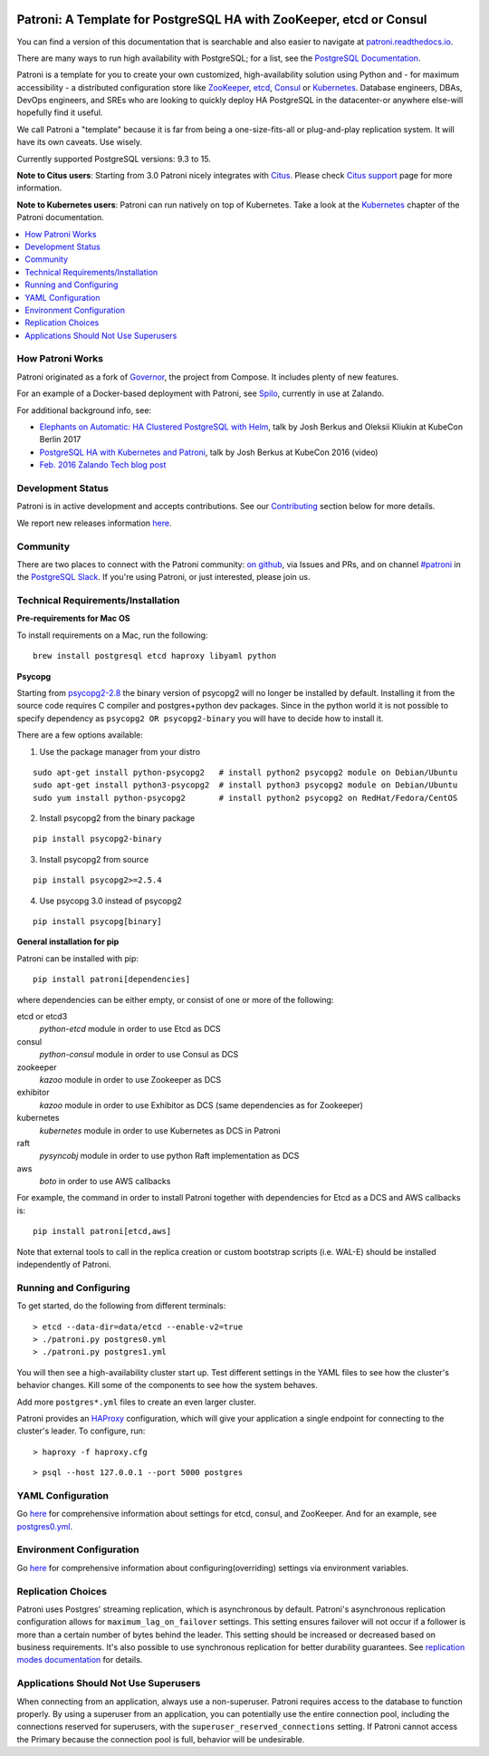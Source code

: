 |Tests Status| |Coverage Status|

Patroni: A Template for PostgreSQL HA with ZooKeeper, etcd or Consul
--------------------------------------------------------------------

You can find a version of this documentation that is searchable and also easier to navigate at `patroni.readthedocs.io <https://patroni.readthedocs.io>`__.


There are many ways to run high availability with PostgreSQL; for a list, see the `PostgreSQL Documentation <https://wiki.postgresql.org/wiki/Replication,_Clustering,_and_Connection_Pooling>`__.

Patroni is a template for you to create your own customized, high-availability solution using Python and - for maximum accessibility - a distributed configuration store like `ZooKeeper <https://zookeeper.apache.org/>`__, `etcd <https://github.com/coreos/etcd>`__, `Consul <https://github.com/hashicorp/consul>`__ or `Kubernetes <https://kubernetes.io>`__. Database engineers, DBAs, DevOps engineers, and SREs who are looking to quickly deploy HA PostgreSQL in the datacenter-or anywhere else-will hopefully find it useful.

We call Patroni a "template" because it is far from being a one-size-fits-all or plug-and-play replication system. It will have its own caveats. Use wisely.

Currently supported PostgreSQL versions: 9.3 to 15.

**Note to Citus users**: Starting from 3.0 Patroni nicely integrates with `Citus <https://www.citusdata.com>`__. Please check `Citus support <https://github.com/zalando/patroni/blob/master/docs/citus.rst>`__ page for more information.

**Note to Kubernetes users**: Patroni can run natively on top of Kubernetes. Take a look at the `Kubernetes <https://github.com/zalando/patroni/blob/master/docs/kubernetes.rst>`__ chapter of the Patroni documentation.

.. contents::
    :local:
    :depth: 1
    :backlinks: none

=================
How Patroni Works
=================

Patroni originated as a fork of `Governor <https://github.com/compose/governor>`__, the project from Compose. It includes plenty of new features.

For an example of a Docker-based deployment with Patroni, see `Spilo <https://github.com/zalando/spilo>`__, currently in use at Zalando.

For additional background info, see:

* `Elephants on Automatic: HA Clustered PostgreSQL with Helm <https://www.youtube.com/watch?v=CftcVhFMGSY>`_, talk by Josh Berkus and Oleksii Kliukin at KubeCon Berlin 2017
* `PostgreSQL HA with Kubernetes and Patroni <https://www.youtube.com/watch?v=iruaCgeG7qs>`__, talk by Josh Berkus at KubeCon 2016 (video)
* `Feb. 2016 Zalando Tech blog post <https://tech.zalando.de/blog/zalandos-patroni-a-template-for-high-availability-postgresql/>`__

==================
Development Status
==================

Patroni is in active development and accepts contributions. See our `Contributing <https://github.com/zalando/patroni/blob/master/docs/CONTRIBUTING.rst>`__ section below for more details.

We report new releases information `here <https://github.com/zalando/patroni/releases>`__.

=========
Community
=========

There are two places to connect with the Patroni community: `on github <https://github.com/zalando/patroni>`__, via Issues and PRs, and on channel `#patroni <https://postgresteam.slack.com/archives/C9XPYG92A>`__ in the `PostgreSQL Slack <https://postgresteam.slack.com/>`__.  If you're using Patroni, or just interested, please join us.

===================================
Technical Requirements/Installation
===================================

**Pre-requirements for Mac OS**

To install requirements on a Mac, run the following:

::

    brew install postgresql etcd haproxy libyaml python

**Psycopg**

Starting from `psycopg2-2.8 <http://initd.org/psycopg/articles/2019/04/04/psycopg-28-released/>`__ the binary version of psycopg2 will no longer be installed by default. Installing it from the source code requires C compiler and postgres+python dev packages.
Since in the python world it is not possible to specify dependency as ``psycopg2 OR psycopg2-binary`` you will have to decide how to install it.

There are a few options available:

1. Use the package manager from your distro

::

    sudo apt-get install python-psycopg2   # install python2 psycopg2 module on Debian/Ubuntu
    sudo apt-get install python3-psycopg2  # install python3 psycopg2 module on Debian/Ubuntu
    sudo yum install python-psycopg2       # install python2 psycopg2 on RedHat/Fedora/CentOS

2. Install psycopg2 from the binary package

::

    pip install psycopg2-binary

3. Install psycopg2 from source

::

    pip install psycopg2>=2.5.4

4. Use psycopg 3.0 instead of psycopg2

::

    pip install psycopg[binary]

**General installation for pip**

Patroni can be installed with pip:

::

    pip install patroni[dependencies]

where dependencies can be either empty, or consist of one or more of the following:

etcd or etcd3
    `python-etcd` module in order to use Etcd as DCS
consul
    `python-consul` module in order to use Consul as DCS
zookeeper
    `kazoo` module in order to use Zookeeper as DCS
exhibitor
    `kazoo` module in order to use Exhibitor as DCS (same dependencies as for Zookeeper)
kubernetes
    `kubernetes` module in order to use Kubernetes as DCS in Patroni
raft
    `pysyncobj` module in order to use python Raft implementation as DCS
aws
    `boto` in order to use AWS callbacks

For example, the command in order to install Patroni together with dependencies for Etcd as a DCS and AWS callbacks is:

::

    pip install patroni[etcd,aws]

Note that external tools to call in the replica creation or custom bootstrap scripts (i.e. WAL-E) should be installed independently of Patroni.

=======================
Running and Configuring
=======================

To get started, do the following from different terminals:
::

    > etcd --data-dir=data/etcd --enable-v2=true
    > ./patroni.py postgres0.yml
    > ./patroni.py postgres1.yml

You will then see a high-availability cluster start up. Test different settings in the YAML files to see how the cluster's behavior changes. Kill some of the components to see how the system behaves.

Add more ``postgres*.yml`` files to create an even larger cluster.

Patroni provides an `HAProxy <http://www.haproxy.org/>`__ configuration, which will give your application a single endpoint for connecting to the cluster's leader. To configure,
run:

::

    > haproxy -f haproxy.cfg

::

    > psql --host 127.0.0.1 --port 5000 postgres

==================
YAML Configuration
==================

Go `here <https://github.com/zalando/patroni/blob/master/docs/SETTINGS.rst>`__ for comprehensive information about settings for etcd, consul, and ZooKeeper. And for an example, see `postgres0.yml <https://github.com/zalando/patroni/blob/master/postgres0.yml>`__.

=========================
Environment Configuration
=========================

Go `here <https://github.com/zalando/patroni/blob/master/docs/ENVIRONMENT.rst>`__ for comprehensive information about configuring(overriding) settings via environment variables.

===================
Replication Choices
===================

Patroni uses Postgres' streaming replication, which is asynchronous by default. Patroni's asynchronous replication configuration allows for ``maximum_lag_on_failover`` settings. This setting ensures failover will not occur if a follower is more than a certain number of bytes behind the leader. This setting should be increased or decreased based on business requirements. It's also possible to use synchronous replication for better durability guarantees. See `replication modes documentation <https://github.com/zalando/patroni/blob/master/docs/replication_modes.rst>`__ for details.

======================================
Applications Should Not Use Superusers
======================================

When connecting from an application, always use a non-superuser. Patroni requires access to the database to function properly. By using a superuser from an application, you can potentially use the entire connection pool, including the connections reserved for superusers, with the ``superuser_reserved_connections`` setting. If Patroni cannot access the Primary because the connection pool is full, behavior will be undesirable.

.. |Tests Status| image:: https://github.com/zalando/patroni/actions/workflows/tests.yaml/badge.svg
   :target: https://github.com/zalando/patroni/actions/workflows/tests.yaml?query=branch%3Amaster
.. |Coverage Status| image:: https://coveralls.io/repos/zalando/patroni/badge.svg?branch=master
   :target: https://coveralls.io/github/zalando/patroni?branch=master
